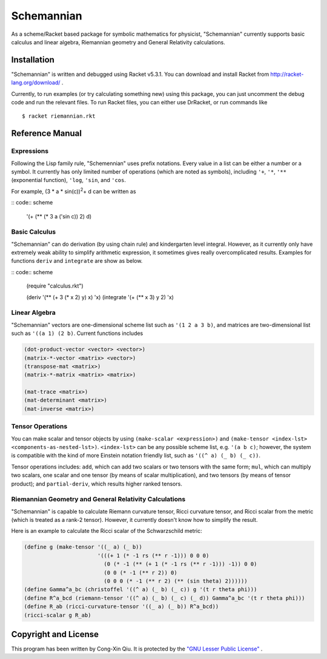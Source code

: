 ===========
Schemannian
===========

As a scheme/Racket based package for symbolic mathematics for physicist, "Schemannian" currently supports basic calculus and linear algebra, Riemannian geometry and General Relativity calculations.

Installation
============

"Schemannian" is written and debugged using Racket v5.3.1. You can download and install Racket from http://racket-lang.org/download/ .

Currently, to run examples (or try calculating something new) using this package, you can just uncomment the debug code and run the relevant files. To run Racket files, you can either use DrRacket, or run commands like

::

    $ racket riemannian.rkt

Reference Manual
================

Expressions
-----------

Following the Lisp family rule, "Schemennian" uses prefix notations. Every value in a list can be either a number or a symbol. It currently has only limited number of operations (which are noted as symbols), including ``'+``, ``'*``, ``'**`` (exponential function), ``'log``, ``'sin``, and ``'cos``.

For example, (3 * a * sin(c))\ :sup:`2`\ + d can be written as

:: code:: scheme

    '(+ (** (* 3 a ('sin c)) 2) d)

Basic Calculus
--------------

"Schemannian" can do derivation (by using chain rule) and kindergarten level integral. However, as it currently only have extremely weak ability to simplify arithmetic expression, it sometimes gives really overcomplicated results. Examples for functions ``deriv`` and ``integrate`` are show as below.

:: code:: scheme

    (require "calculus.rkt")

    (deriv '(** (+ 3 (* x 2) y) x) 'x)
    (integrate '(+ (** x 3) y 2) 'x)

Linear Algebra
--------------

"Schemannian" vectors are one-dimensional scheme list such as ``'(1 2 a 3 b)``, and matrices are two-dimensional list such as ``'((a 1) (2 b)``. Current functions includes

.. code:: scheme

    (dot-product-vector <vector> <vector>)
    (matrix-*-vector <matrix> <vector>)
    (transpose-mat <matrix>)
    (matrix-*-matrix <matrix> <matrix>)

    (mat-trace <matrix>)
    (mat-determinant <matrix>)
    (mat-inverse <matrix>)

Tensor Operations
-----------------

You can make scalar and tensor objects by using ``(make-scalar <expression>)`` and ``(make-tensor <index-lst> <components-as-nested-lst>)``. ``<index-lst>`` can be any possible scheme list, e.g. ``'(a b c)``; however, the system is compatible with the kind of more Einstein notation friendly list, such as ``'((^ a) (_ b) (_ c))``.

Tensor operations includes: ``add``, which can add two scalars or two tensors with the same form; ``mul``, which can multiply two scalars, one scalar and one tensor (by means of scalar multiplication), and two tensors (by means of tensor product); and ``partial-deriv``, which results higher ranked tensors.

Riemannian Geometry and General Relativity Calculations
-------------------------------------------------------

"Schemannian" is capable to calculate Riemann curvature tensor, Ricci curvature tensor, and Ricci scalar from the metric (which is treated as a rank-2 tensor). However, it currently doesn't know how to simplify the result.

Here is an example to calculate the Ricci scalar of the Schwarzschild metric:

.. code:: scheme

    (define g (make-tensor '((_ a) (_ b)) 
                           '(((+ 1 (* -1 rs (** r -1))) 0 0 0)
                             (0 (* -1 (** (+ 1 (* -1 rs (** r -1))) -1)) 0 0)
                             (0 0 (* -1 (** r 2)) 0)
                             (0 0 0 (* -1 (** r 2) (** (sin theta) 2))))))
    (define Gamma^a_bc (christoffel '((^ a) (_ b) (_ c)) g '(t r theta phi)))
    (define R^a_bcd (riemann-tensor '((^ a) (_ b) (_ c) (_ d)) Gamma^a_bc '(t r theta phi)))
    (define R_ab (ricci-curvature-tensor '((_ a) (_ b)) R^a_bcd))
    (ricci-scalar g R_ab)

Copyright and License
=====================

This program has been written by Cong-Xin Qiu. It is protected by the `"GNU Lesser Public License"`_ .

.. _"GNU Lesser Public License": http://www.gnu.org/copyleft/lesser.html
